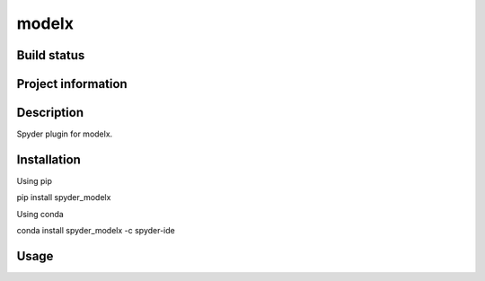 modelx
======

Build status
------------
|travis status| |appveyor status| |circleci status| |coverage| |scrutinizer|

Project information
-------------------
|license| |pypi version| |gitter|

.. |travis status| image:: https://img.shields.io/travis/fumitoh/spyder-modelx/master.svg
  :target: https://travis-ci.org/fumitoh/spyder-modelx
  :alt: Travis-CI build status
.. |appveyor status| image:: https://img.shields.io/appveyor/ci/fumitoh/spyder-modelx/master.svg
  :target: https://ci.appveyor.com/project/fumitoh/spyder-modelx
  :alt: Appveyor build status
.. |circleci status| image:: https://img.shields.io/circleci/project/github/fumitoh/spyder-modelx/master.svg
  :target: https://circleci.com/gh/fumitoh/spyder-modelx/tree/master
  :alt: Circle-CI build status
.. |scrutinizer| image:: https://img.shields.io/scrutinizer/g/fumitoh/spyder-modelx.svg
  :target: https://scrutinizer-ci.com/g/fumitoh/spyder-modelx/?branch=master
  :alt: Scrutinizer Code Quality
.. |license| image:: https://img.shields.io/pypi/l/spyder-modelx.svg
  :target: LICENSE.txt
  :alt: License
.. |pypi version| image:: https://img.shields.io/pypi/v/spyder-modelx.svg
  :target: https://pypi.python.org/pypi/spyder-modelx
  :alt: Latest PyPI version
.. |gitter| image:: https://badges.gitter.im/fumitoh/spyder-modelx.svg
  :target: https://gitter.im/fumitoh/spyder-modelx
  :alt: Join the chat at https://gitter.im/fumitoh/spyder-modelx
.. |coverage| image:: https://coveralls.io/repos/github/fumitoh/spyder-modelx/badge.svg
  :target: https://coveralls.io/github/fumitoh/spyder-modelx?branch=master
  :alt: Code Coverage


Description
-----------
Spyder plugin for modelx.

Installation
------------

Using pip

::

pip install spyder_modelx

Using conda

::

conda install spyder_modelx -c spyder-ide

Usage
-----

